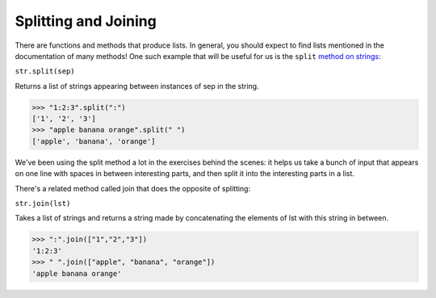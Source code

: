 Splitting and Joining
=====================

There are functions and methods that produce lists. In general, you should expect to find lists mentioned in the documentation of many methods! One such example that will be useful for us is the ``split`` `method on strings <https://docs.python.org/3/library/stdtypes.html#str.split>`_:

``str.split(sep)``

Returns a list of strings appearing between instances of sep in the string.

.. code-block:: 

    >>> "1:2:3".split(":")
    ['1', '2', '3']
    >>> "apple banana orange".split(" ")
    ['apple', 'banana', 'orange']

We've been using the split method a lot in the exercises behind the scenes: it helps us take a bunch of input that appears on one line with spaces in between interesting parts, and then split it into the interesting parts in a list.

There's a related method called join that does the opposite of splitting:

``str.join(lst)``

Takes a list of strings and returns a string made by concatenating the elements of lst with this string in between.

.. code-block::

    >>> ":".join(["1","2","3"])
    '1:2:3'
    >>> " ".join(["apple", "banana", "orange"])
    'apple banana orange'